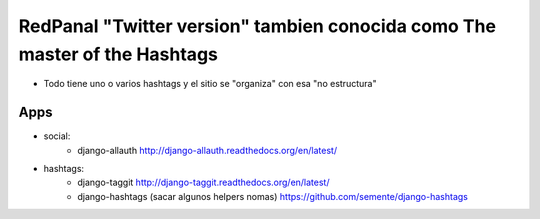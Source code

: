 RedPanal "Twitter version" tambien conocida como The master of the Hashtags
===========================================================================


* Todo tiene uno o varios hashtags y el sitio se "organiza" con esa "no estructura"



Apps
----

* social:
    * django-allauth http://django-allauth.readthedocs.org/en/latest/
* hashtags:
    * django-taggit http://django-taggit.readthedocs.org/en/latest/
    * django-hashtags (sacar algunos helpers nomas) https://github.com/semente/django-hashtags


